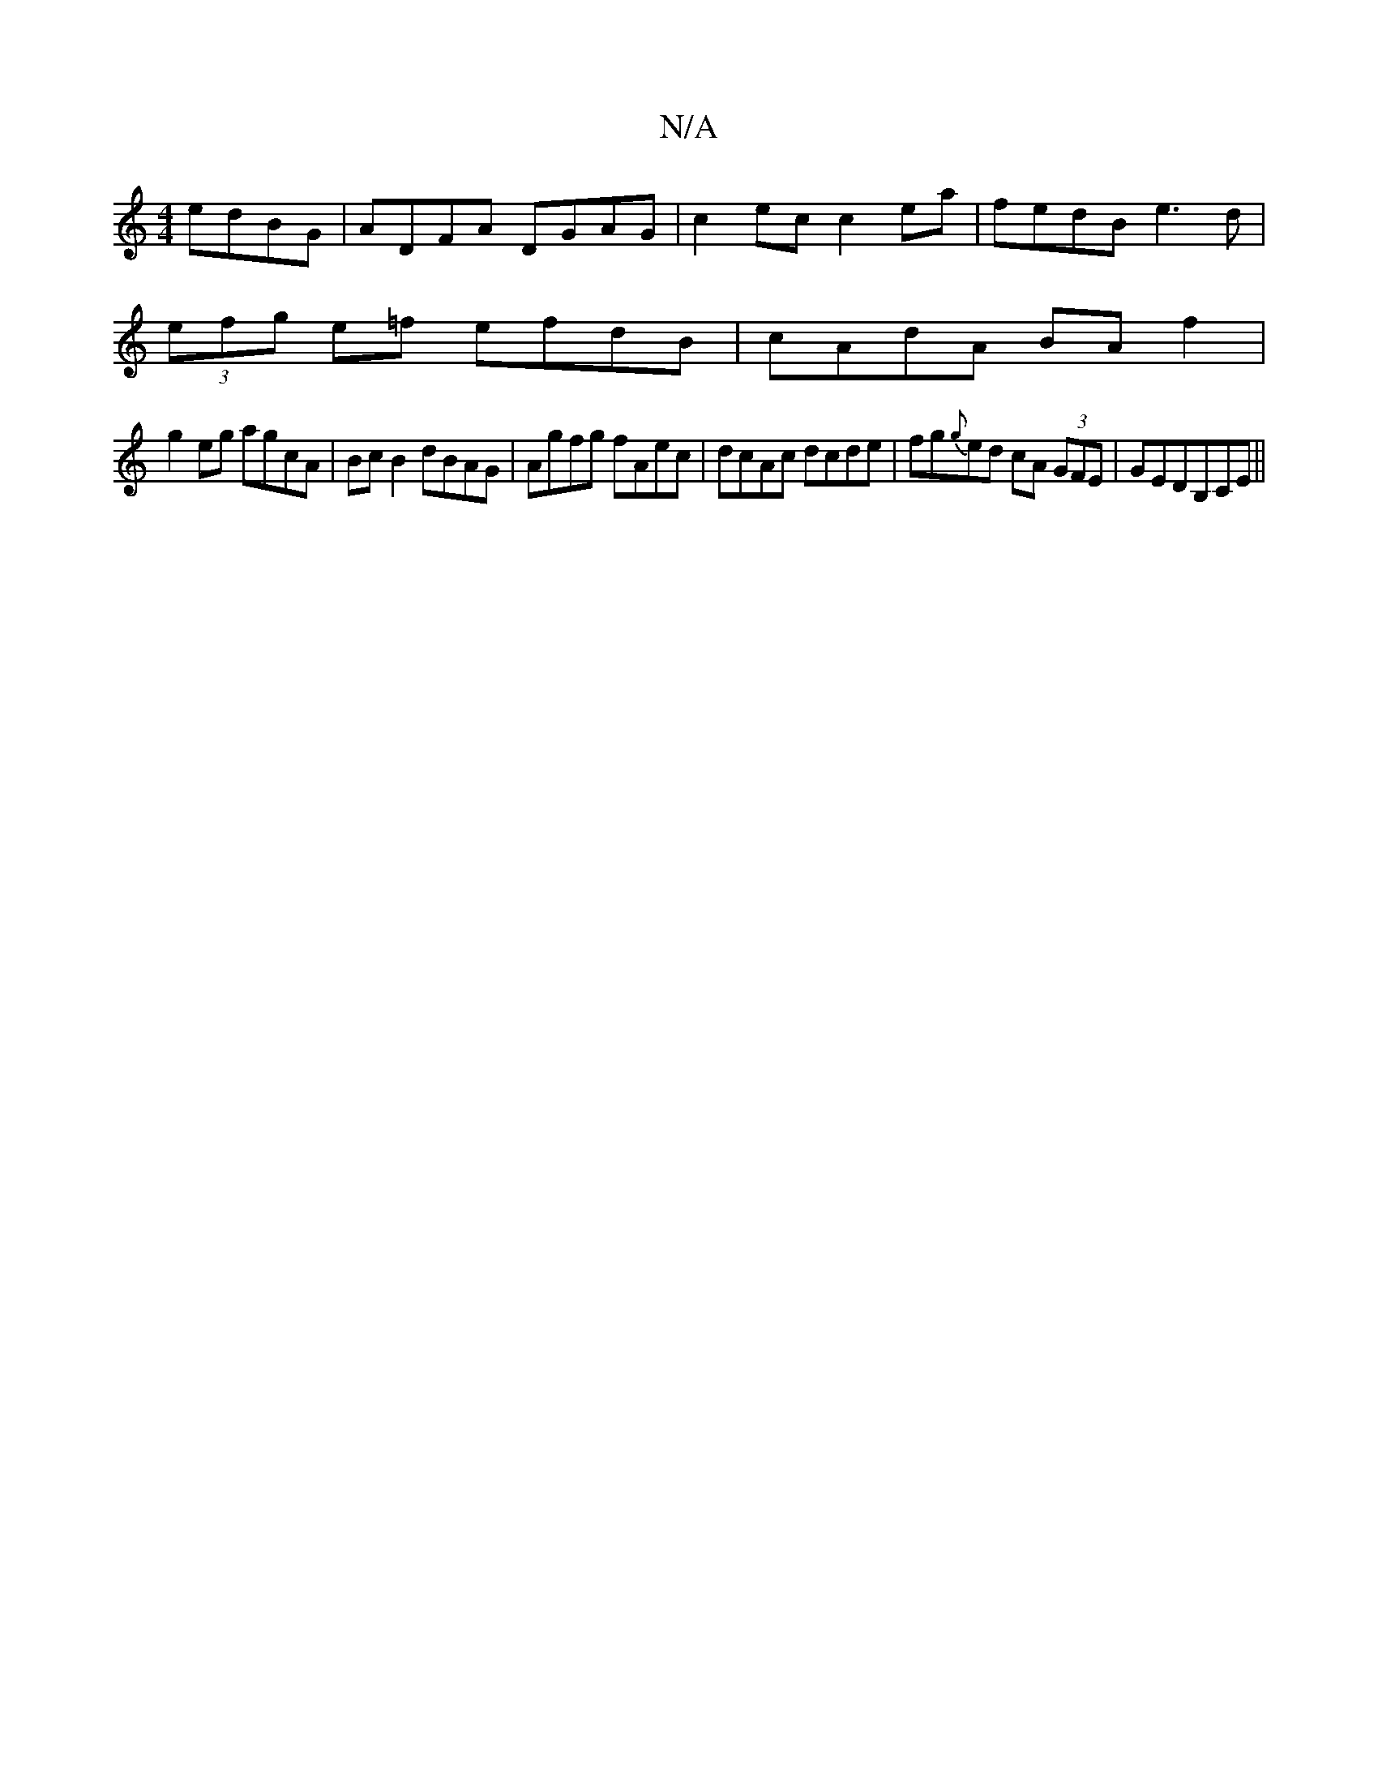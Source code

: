 X:1
T:N/A
M:4/4
R:N/A
K:Cmajor
 edBG|ADFA DGAG|c2ec c2ea|fedB e3d|
(3efg e=f efdB | cAdA BA f2 |
g2eg agcA|BcB2 dBAG|Agfg fAec|dcAc dcde|fg{g}ed cA (3GFE|GEDB,CE||

|:GF E2E2|D,B,Dg DEFG|FABd defg|AfeA fABc|A6 GF|1 EFGB E2A2|Adec B